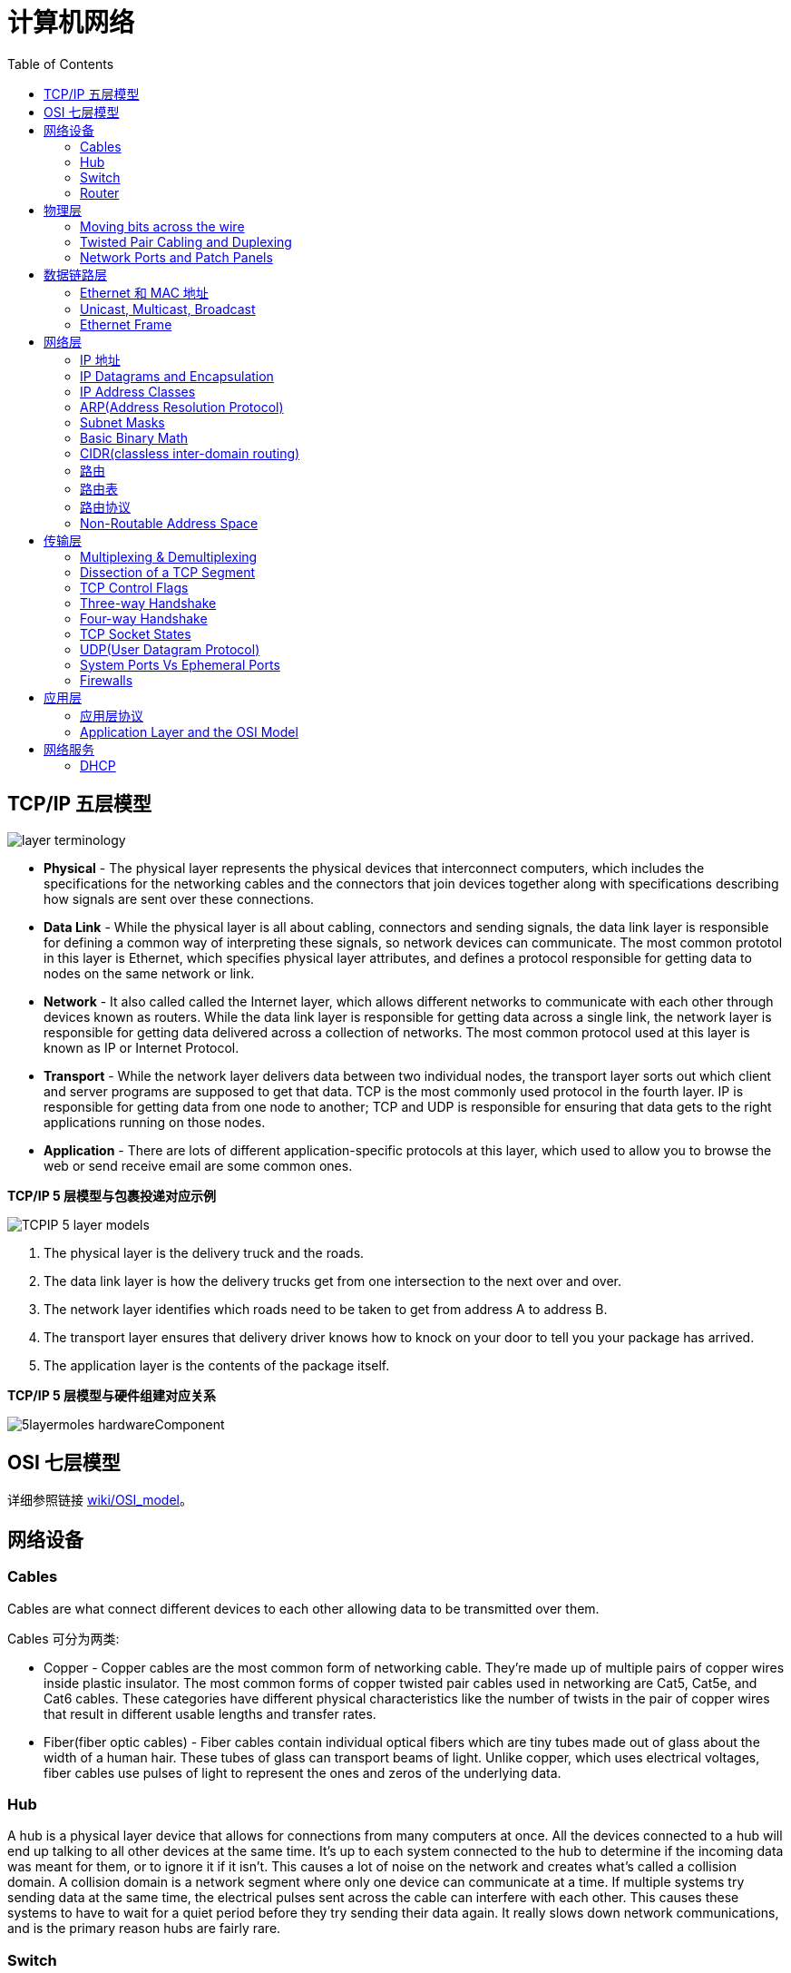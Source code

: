 = 计算机网络
:toc: manual

== TCP/IP 五层模型

image:img/layer_terminology.JPG[]

* *Physical* - The physical layer represents the physical devices that interconnect computers, which includes the specifications for the networking cables and the connectors that join devices together along with specifications describing how signals are sent over these connections.
* *Data Link* - While the physical layer is all about cabling, connectors and sending signals, the data link layer is responsible for defining a common way of interpreting these signals, so network devices can communicate. The most common prototol in this layer is Ethernet, which specifies physical layer attributes, and defines a protocol responsible for getting data to nodes on the same network or link.
* *Network* - It also called called the Internet layer, which allows different networks to communicate with each other through devices known as routers. While the data link layer is responsible for getting data across a single link, the network layer is responsible for getting data delivered across a collection of networks. The most common protocol used at this layer is known as IP or Internet Protocol.
* *Transport* -  While the network layer delivers data between two individual nodes, the transport layer sorts out which client and server programs are supposed to get that data. TCP is the most commonly used protocol in the fourth layer. IP is responsible for getting data from one node to another; TCP and UDP is responsible for ensuring that data gets to the right applications running on those nodes.
* *Application* -  There are lots of different application-specific protocols at this layer, which used to allow you to browse the web or send receive email are some common ones.

.*TCP/IP 5 层模型与包裹投递对应示例*
image:img/TCPIP-5-layer-models.png[]

1. The physical layer is the delivery truck and the roads.
2. The data link layer is how the delivery trucks get from one intersection to the next over and over.
3. The network layer identifies which roads need to be taken to get from address A to address B.
4. The transport layer ensures that delivery driver knows how to knock on your door to tell you your package has arrived.
5. The application layer is the contents of the package itself.

.*TCP/IP 5 层模型与硬件组建对应关系*
image:img/5layermoles-hardwareComponent.png[]

== OSI 七层模型

详细参照链接 https://en.wikipedia.org/wiki/OSI_model[wiki/OSI_model]。

== 网络设备

=== Cables

Cables are what connect different devices to each other allowing data to be transmitted over them.

Cables 可分为两类:

* Copper - Copper cables are the most common form of networking cable. They're made up of multiple pairs of copper wires inside plastic insulator. The most common forms of copper twisted pair cables used in networking are Cat5, Cat5e, and Cat6 cables. These categories have different physical characteristics like the number of twists in the pair of copper wires that result in different usable lengths and transfer rates.
* Fiber(fiber optic cables) - Fiber cables contain individual optical fibers which are tiny tubes made out of glass about the width of a human hair. These tubes of glass can transport beams of light. Unlike copper, which uses electrical voltages, fiber cables use pulses of light to represent the ones and zeros of the underlying data.

=== Hub

A hub is a physical layer device that allows for connections from many computers at once. All the devices connected to a hub will end up talking to all other devices at the same time. It's up to each system connected to the hub to determine if the incoming data was meant for them, or to ignore it if it isn't. This causes a lot of noise on the network and creates what's called a collision domain. A collision domain is a network segment where only one device can communicate at a time. If multiple systems try sending data at the same time, the electrical pulses sent across the cable can interfere with each other. This causes these systems to have to wait for a quiet period before they try sending their data again. It really slows down network communications, and is the primary reason hubs are fairly rare. 

=== Switch

A switch is a much more common way of connecting many computers is with a more sophisticated device. A switch is very similar to a hub, since you can connect many devices to it so they can communicate. The difference is that while a hub is a layer 1 or physical layer device, a switch is a level 2 or data link device. This means that a switch can actually inspect the contents of the Ethernet protocol data being sent around the network, determine which system the data is intended for and then only send that data to that one system. This reduces or even completely eliminates the size of collision domains on a network. This also lead to fewer retransmissions and a higher overall throughput.

=== Router

A router is a device that knows how to forward data between independent networks. While a hub is a layer one device and a switch is a layer two device. A router operates at layer three, a network layer. Just like a switch can inspect Ethernet data to determine where to send things, a router can inspect IP data to determine where to send things. Routers store internal tables containing information about how to route traffic between lots of different networks all over the world. 

Routers share data with each other via a protocol known as BGP, or Border Gateway Protocol. That lets them learn about the most optimal paths to forward traffic. When you open a web browser and load a web page, the traffic between computers and the web servers could have traveled over dozens of different routers. The Internet is incredibly large and complicated. And routers are global guides for getting traffic to the right places.

== 物理层

=== Moving bits across the wire

* The physical layer is focus on moving ones and zeros from one end of the link to the next.
* The physical layer consists of devices and  means of transmitting bits across computer networks.
* A bit is the smallest representation of data that a computer can understand. It's a one or a zero. These ones and zeros sends across networks at the lowest level are what make up the frames and packets of data that we'll learn about when we cover the other layers.
* Ones and zeros are sent across those network cables through a process called modulation. Modulation is a way of varying the voltage of this charge moving across the cable. When used for computer networks, this kind of modulation is more specifically known as line coding. It allows devices on either end of a link to understand that an electrical charge in a certain state is a zero, and in another state is a one.

image:img/line-coding.png[]

=== Twisted Pair Cabling and Duplexing

* A standard cat six cable has eight wires consisting of four twisted pairs inside a single jacket.
* Duplex communication is the concept that information can flow in both directions across the cable. 

image:img/cat5e-cat6.jpg[] 

https://en.wikipedia.org/wiki/Ethernet_over_twisted_pair[Ethernet over twisted pair]

=== Network Ports and Patch Panels

* A network cable with an RJ-45 plug can connect to an RJ-45 network port. Network ports are generally directly attached to the devices that make up a computer network.
* Patch panel is a device containing many net ports but it does no other work. It's just a container for the endpoints of many runs of cable.
  
image:img/rj45.jpg[]

== 数据链路层

=== Ethernet 和 MAC 地址

* Ethernet is most widely used protocol to send data across individual links.
* The data link layer is to essentially abstract away the need for any other layers to care about the physical layer and what hardware is in use. 

*CSMA/CD(carrier sense multiple access with collision detection)* - CSMA/CD is used to determine when the communications channels are clear and when the device is free to transmit data, this is for avoiding collision domain.

*MAC address* - A MAC address is a globally unique identifier attached to an individual network interface. It's a 48-bit number normally represented by six groupings of two hexadecimal numbers. 

=== Unicast, Multicast, Broadcast

|===
|TYPES |MODES |DESC

|Unicast
| One-to-One
|A unicast transmission is always meant for just one receiving address

|Multicast
|One-to-Many
|A multicast frame is similarly set to all devices on the local network signal. 	

|Broadcast
|One-to-All
|An Ethernet broadcast is sent to every single device on a LAN.
|===

[source, text]
.*示例 - Unicast MAC Address*
----
16:91:99:24:68:c9
b6:fe:ee:92:78:42
fa:4e:1b:7f:27:7f
----

[source, text]
.*示例 - Multicast MAC Address*
----
6b:b7:22:a4:a4:cb
97:20:82:57:fa:e5
a7:50:c1:30:ca:c1
----

[source, text]
.*示例 - Broadcast MAC Address*
----
ff:ff:ff:ff:ff:ff
----

=== Ethernet Frame

An Ethernet frame is a highly structured collection of information presented in a specific order. This way network interfaces at the physical layer can convert a string of bits, travelling across a link into meaningful data or vice versa.

image:img/EthernetPacket.png[]

1. The first part of an Ethernet frame is known as the preamble. A preamble is 8 bytes or 64 bits long and can itself be split into two sections. The first seven bytes are a series of alternating ones and zeros. These act partially as a buffer between frames and can also be used by the network interfaces to synchronize internal clocks they use, to regulate the speed at which they send data. This last byte in the preamble is known as the SFD or start frame delimiter. This signals to a receiving device that the preamble is over and that the actual frame contents will now follow. 
2. Destination MAC address, which is the hardware address of the intended recipient. 
3. Source MAC address, where the frame originated from.  
4. EtherType field, which is 16 bits long and used to describe the protocol of the contents of the frame. 
5. Data payload of an Ethernet frame. A payload in networking terms is the actual data being transported, which is everything that isn't a header. The data payload of a traditional Ethernet frame can be anywhere from 46 to 1500 bytes long. 
6. CRC(cyclical redundancy check) checksum, which is a 4-byte or 32-bit number that represents a checksum value for the entire frame.


== 网络层

=== IP 地址

IP addresses are 32-bit long numbers made up of 4 octets, and each octet is normally described in decimal numbers. 

image:img/ip-address.png[]

=== IP Datagrams and Encapsulation

IP datagram is a highly structured series of fields that are strictly defined. The two primary sections of an IP datagram are the header and the payload.

image:img/ip-datagrams.png[]

* *Version* - The very first field is four bits, and indicates what version of Internet protocol is being used. The most common version of IP is version four or IPv4.
* *Header Length* - Header Length field  is also a four bit field that declares how long the entire header is. This is almost always 20 bytes in length when dealing with IPv4. In fact, 20 bytes is the minimum length of an IP header. You couldn't fit all the data you need for a properly formatted IP header in any less space.
* *Service Type* - Service Type field is eight bits can be used to specify details about quality of service or QoS technologies. The important takeaway about QoS is that there are services that allow routers to make decisions about which IP datagram may be more important than others.
* *Total Length* - Total Length field is a 16 bits filed, It's used for exactly what it sounds like to indicate the total length of the IP datagram it's attached to. The maximum size of a single datagram is the largest number you can represent with 16 bits, which is 65,535.
* *Identification* - Identification field, is a 16-bit number that's used to group messages together.  If the total amount of data that needs to be sent is larger than what can fit in a single datagram, the IP layer needs to split this data up into many individual packets. When this happens, the identification field is used so that the receiving end understands that every packet with the same value in that field is part of the same transmission.
* *Flag* - The flag field is used to indicate if a datagram is allowed to be fragmented, or to indicate that the datagram has already been fragmented.
* *Fragmentation* - which is the process of taking a single IP datagram and splitting it up into several smaller datagrams.
* *TTL* - TTL field is an 8-bit field that indicates how many router hops a datagram can traverse before it's thrown away.
* *Protocol* - Protocol field is another 8-bit field that contains data about what transport layer protocol is being used. The most common transport layer protocols are TCP and UDP.
* *Header Checksum* - Header checksum field is a checksum of the contents of the entire IP datagram header. It functions very much like the Ethernet checksum field we discussed in the last module. Since the TTL field has to be recomputed at every router that a datagram touches, the checksum field necessarily changes, too. 
* *Source IP address* 
* *Destination IP address*
* *IP options* - IP options field  is an optional field and is used to set special characteristics for datagrams primarily used for testing purposes.
* *Padding* - The IP options field is usually followed by a padding field. Since the IP options field is both optional and variable in length, the padding field is just a series of zeros used to ensure the header is the correct total size.

*IP datagram is the data payload section in Ethernet frame.*

image:img/ip-datagrams-encapsulation.png[]

=== IP Address Classes

IP addresses can be split into two sections, the network ID, and the host ID.

[source, text]
.*示例：IBM IP 地址，9 是 network ID，100.100.100 是 host ID*
----
9.100.100.100
----

The address class system is a way of defining how the global IP address space is split up. There are three primary types of address classes：

|===
|Type |描述 |范围 |Max Hosts

|Class A
|the first octet is used for the network ID, and the last three are used for the host ID
|0 - 126
|16 M

|Class B
|the first two octets are used for the network ID, and the second two, are used for the host ID
|128 - 191
|64000

|Class C
|the first three octets are used for the network ID, and only the final octet is used for the host ID
|192 - 223
|254

|Class D
|always begin with the bits 1110, and are used for multicasting, which is how a single IP datagram can be sent to an entire network at once.
|224 - 239
|

|Class E
|
|240 - 255
|
|===

image:img/ip-address-classes.png[]

NOTE: If the very first bit of an IP address is a zero, it belongs to a class A network, if the first bits are one, zero, it belongs to a class B network. Finally, if the first bits are 110, it belongs to a class C network. 

=== ARP(Address Resolution Protocol)

* ARP is a protocol used to discover the hardware address of a node with a certain IP address.
* ARP table is just a list of IP addresses and the MAC addresses associated with them.  ARP table entries generally expire after a short amount of time to ensure changes in the network are accounted for.

=== Subnet Masks

Subnet masks are 32-bit numbers that are normally written now as four octets in decimal.

image:img/ip-subnetmask.png[]

=== Basic Binary Math

image:img/bits2decimal.png[]

image:img/ipaddressand.png[]

=== CIDR(classless inter-domain routing)

CIDR is an even more flexible approach to describing blocks of IP addresses. It expands on the concept of subnetting by using subnet masks to demarcate networks. To demarcate something means to set something off.

=== 路由

* A router is a network device that forwards traffic depending on the destination address of that traffic.
* A router is a device that has at least two network interfaces, since it has to be connected to two networks to do its job.

.*路由的基本过程：*
image:img/routing-procedures.png[]
 
1. A router receives a packet of data on one of its interfaces.
2. The router examines the destination IP of this packet.
3. The router then looks up the destination network of this IP in its routing table.
4. The router forwards that out though the interface that's closest to the remote network.

=== 路由表

The most basic routing table will have four columns：

1. Destination network - this column would contain a row for each network that the router knows about, this is just the definition of the remote network, a network ID, and the net mask.
2. Next hop - this is the IP address of the next router that should receive data intended for the destination networking question or this could just state the network is directly connected and that there aren't any additional hops needed.
3. Total hops - this is the crucial part to understand routing and how routing tables work, on any complex network like the Internet, there will be lots of different paths to get from point A to point B.
4. Interface - the router also has to know which of its interfaces it should for traffic matching the destination network out of. 

=== 路由协议

Routing protocols fall into two main categories: interior gateway protocols and exterior gateway protocols.

Interior gateway protocols are further split into two categories: Link state routing protocols and distance-vector protocols.

Interior gateway protocols are used by routers to share information within a single autonomous system. In networking terms, an autonomous system is a collection of networks that all fall under the control of a single network operator.
 
.*Link state routing protocols Vs distance-vector protocols* 

* Distance vector protocols are an older standard. A router using a distance vector protocol basically just takes its routing table which is a list of every network known to it and how far away these networks are in terms of hops. Then the router sends this list to every neighboring router, which is basically every router directly connected to it. In computer science, a list is known as a vector. This is why a protocol that just sends a list of distances to networks, is known as a distance vector protocol. With a distance vector protocol, routers don't really know that much about the total state of an autonomous system. They just have some information about their immediate neighbors.
* Link-state protocol, Routers using a link-state protocol take a more sophisticated approach to determining the best path to a network. Linked state protocols got their name because each router advertises the state of the link of each of its interfaces. These interfaces can be connected to other routers or they could be direct connections to networks. The information about each router is propagated to every other router on the autonomous system. This means that every router on the system knows every detail about every other router in the system. 

.*Distance-vector protocol*
image:img/routing-instance-vector-protocol.png[]

.*Link-state protocol*
image:img/routing-link-state-protocol.png[]

Exterior gateway protocols are used to communicate data between routers representing the edges of an autonomous system.

The IANA or the Internet Assigned Numbers Authority, is a non-profit organization that helps manage things like IP address allocation. Along with managing IP address allocation, the IANA is also responsible for ASN, or Autonomous System Number allocation. ASNs are numbers assigned to individual autonomous systems. Just like IP addresses, ASNs are 32-bit numbers. But, unlike IP addresses, they're normally referred to as just a single decimal number, instead of being split out into readable bits.
 
.*Wikipedia Links*

* https://en.wikipedia.org/wiki/Routing_Information_Protocol[EIP(Routing Information Protocol)]
* https://en.wikipedia.org/wiki/Enhanced_Interior_Gateway_Routing_Protocol[EIGRP(Enhanced Interior Gateway Routing Protocol)]
* https://en.wikipedia.org/wiki/Open_Shortest_Path_First[OSPF(Open Shortest Path First)]
* https://en.wikipedia.org/wiki/Border_Gateway_Protocol[BGP(Border Gateway Protocol)]

=== Non-Routable Address Space

Non-routable address space is basically exactly what it sounds like. They are ranges of IPs set aside for use by anyone that cannot be routed to. Not every computer connected to the internet needs to be able to communicate with every other computer connected to the internet. Non-routable address space allows for nodes on such a network to communicate with each other but no gateway router will attempt to forward traffic to this type of network.
  
The primary three ranges of non-routable address space are:

* 10.0.0.0/8
* 172.16.0.0/12
* 192.168.0.0/16

http://www.ietf.org/

== 传输层

The transport layer is responsible for lots of important functions of reliable computer networking. These including:

* Multiplexing traffic
* Demultiplexing traffic
* Etablishing long running connections
* Ensuring data integrity through error checking and data verification.

=== Multiplexing & Demultiplexing

* Multiplexing in the transport layer means that nodes on the network have the ability to direct traffic toward many different receiving services.
* Demultiplexing is the same concept, just at the receiving end, it's taking traffic that's all aimed at the same node and delivering it to the proper receiving service.
 
image:img/multiplexerDemultiplexer.png[]

NOTE: The transport layer handles multiplexing and demultiplexing through ports.

A *Port* is a 16-bit number that's used to direct traffic to specific services running on a networked computer.
 
=== Dissection of a TCP Segment

A TCP segment is made up of a TCP header and a data section.

image:img/tcp-segment.png[]

* *Destination port* - A destination port is the port of the service the traffic is intended for.
* *Source port* - A source port is a high numbered port chosen from a special section of ports known as ephemeral ports.
* *Sequence number* - Sequence number is a 32-bit number that's used to keep track of where in a sequence of TCP segments this one is expected to be.
* *Acknowledgment number* - The acknowledgment number is the number of the next expected segment.
* *Data offset field* - Data offset field is a four-bit number that communicates how long the TCP header for this segment is. This is so that the receiving network device understands where the actual data payload begins.
* *Control flags* - TCP control flags.
* *TCP window* - TCP window is a 16-bit number, which specifies the range of sequence numbers that might be sent before an acknowledgement is required.
* *Checksum* - A 16-bit filed, which operates just like the checksum fields at the IP and Ethernet level. Once all of this segment has been ingested by a recipient, the checksum is calculated across the entire segment and is compared with the checksum in the header to make sure that there was no data lost or corrupted along the way.
* *Urgent* - The Urgent pointer field is used in conjunction with one of the TCP control flags to point out particular segments that might be more important than others.
* *Options* - Options field is rarely used in the real world, but it's sometimes used for more complicated flow control protocols.
* *Padding* - Aequence of zeros to ensure that the data payload section begins at the expected location.

=== TCP Control Flags

.*6 TCP control flags*

|===
|名称 |描述

|URG(urgent)
|A value of one here indicates that the segment is considered urgent and that the urgent pointer field has more data about this.

|ACK(acknowledge)
|A value of one in this field means that the acknowledgment number field should be examined.

|PSH(push)
|the transmitting device wants the receiving device to push currently buffered data to the application on the receiving end as soon as possible. 

|RST(reset)
|One of the sides in a TCP connection hasn't been able to properly recover from a series of missing or malformed segments.

|SYN(synchronize)
|It's used when first establishing a TCP connection and make sure the receiving end knows to examine the sequence number field.

|FIN(finish)
|It's hints that the transmitting computer doesn't have any more data to send and the connection can be closed.
|===

=== Three-way Handshake

Three-way Handshake is a abstraction for establishing a TCP connection.

image:img/tcp-3-hands-handshake.png[]

1. *A sends a TCP segment to B with SYN flag set* (`Let's establish a connection and look at my sequence number field, so we know where this conversation starts.`)
2. *B then responds with a TCP segment, where both the SYN and ACK flags are set* (`Sure, let's establish a connection and I acknowledge your sequence number.`)
3. *A responds again with just the ACK flag set* (`I acknowledge your acknowledgement. Let's start sending data.`)

A handshake is a way for two devices to ensure that they're speaking the same protocol and will be able to understand each other.

TCP connection is operating in full duplex.  Each segment sent in either direction should be responded to by TCP segment with the ACK field set. This way, the other side always knows what has been received.

=== Four-way Handshake

Four-way Handshake is a abstraction for closing a TCP connection.

image:img/tcp-4wayshandshake.png[]

1. *B sends a FIN flag to A*
2. *A acknowledges with an ACK flag B*
3. *A sends a FIN flag to B* (`A is also ready to close the connection`)
4. *B respond ACK flag to A*

=== TCP Socket States

A socket is the instantiation of an endpoint in a potential TCP connection.

.*TCP sockets states*
|===
|名称 |描述

|LISTEN
|A TCP socket is ready and listening for incoming connections. (this on the server side only)

|SYN_SENT
|A synchronization request has been sent, but the connection hasn't been established yet. (this on the client side only)

|SYN_RECEIVED
|A  socket previously in a listener state, has received a synchronization request and sent a SYN_ACK back. But it hasn't received the final ACK from the client yet. (this on the server side only)

|ESTABLISHED
|The TCP connection is in working order, and both sides are free to send each other data. (this on both the client and server sides of the connection)

|FIN_WAIT
|A FIN has been sent, but the corresponding ACK from the other end hasn't been received yet.

|CLOSE_WAIT
|The connection has been closed at the TCP layer, but that the application that opened the socket hasn't released its hold on the socket yet.

|CLOSED
|The connection has been fully terminated, and that no further communication is possible.

|===

=== UDP(User Datagram Protocol)

Unlike TCP, UDP doesn't rely on connections and it doesn't even support the concept of an acknowledgement. With UDP, you just set a destination port and send the packet. 

=== System Ports Vs Ephemeral Ports

The ports are represented by a single 16-bit number, meaning that they can represent the numbers 0-65535.

.*IANA defined ports range*
|===
|Range |描述

|0
|Port 0 isn’t in use for network traffic, but it’s sometimes used in communications taking place between different programs on the same computer.

|1 - 1023
|Ports 1-1023 are referred to as system ports, or sometimes as "well-known ports." These ports represent the official ports for most well-known network services. eg, 80 is for HTTP, 21 is for FTP

|1024 - 49151
|Ports 1024-49151 are known as registered ports. These ports are used for lots of other network services that might not be quite as common as the ones that are on system ports. eg, 3306 is used for Mysql, 8080 is used by Tomcat/JBoss.

|49152 - 65535
|These are known as private or ephemeral ports. Ephemeral ports can’t be registered with the IANA and are generally used for establishing outbound connections. You should remember that all TCP traffic uses a destination port and a source port. When a client wants to communicate with a server, the client will be assigned an ephemeral port to be used for just that one connection, while the server listens on a static system or registered port.
|===

=== Firewalls

A firewall is just a device that blocks traffic that meets certain criteria.  

Firewalls can actually operate at lots of different layers of the network:

* Firewalls that can perform inspection of application layer traffic, and firewalls that primarily deal with blocking ranges of IP addresses. 
* Firewalls that operate at the transportation layer will generally have a configuration that enables them to block traffic to certain ports while allowing traffic to other ports.

== 应用层

=== 应用层协议

* HTTP - For web traffic
* FTP  - For ftp traffic

=== Application Layer and the OSI Model

* The session layer is that it's responsible for things like facilitating the communication between actual applications and the transport layer
* The presentation layer is responsible for making sure that the unencapsulated application layer data is actually able to be understood by the application in question.

image:img/osi-model-application.png[]

== 网络服务

=== DHCP

DHCP stands for Dynamic Host Configuration Protocol, which is an application layer protocol that automates the configuration process of hosts on a network. With DHCP, a machine can query a DHCP server when the computer connects to the network and receive all the network configuration in one go. 

DHCP is an application layer protocol, which means it relies on the transport, network, data link and physical layers to operate.

*DHCP discovery process - 4 steps:*

* 
